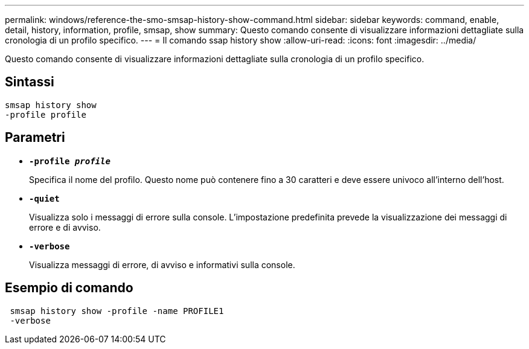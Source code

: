 ---
permalink: windows/reference-the-smo-smsap-history-show-command.html 
sidebar: sidebar 
keywords: command, enable, detail, history, information, profile, smsap, show 
summary: Questo comando consente di visualizzare informazioni dettagliate sulla cronologia di un profilo specifico. 
---
= Il comando ssap history show
:allow-uri-read: 
:icons: font
:imagesdir: ../media/


[role="lead"]
Questo comando consente di visualizzare informazioni dettagliate sulla cronologia di un profilo specifico.



== Sintassi

[listing]
----

smsap history show
-profile profile
----


== Parametri

* *`-profile _profile_`*
+
Specifica il nome del profilo. Questo nome può contenere fino a 30 caratteri e deve essere univoco all'interno dell'host.

* *`-quiet`*
+
Visualizza solo i messaggi di errore sulla console. L'impostazione predefinita prevede la visualizzazione dei messaggi di errore e di avviso.

* *`-verbose`*
+
Visualizza messaggi di errore, di avviso e informativi sulla console.





== Esempio di comando

[listing]
----
 smsap history show -profile -name PROFILE1
 -verbose
----